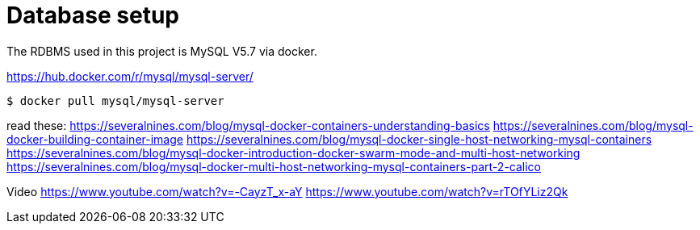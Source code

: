 = Database setup

The RDBMS used in this project is MySQL V5.7 via docker.

https://hub.docker.com/r/mysql/mysql-server/

[source,terminal]
----
$ docker pull mysql/mysql-server
----

read these:
https://severalnines.com/blog/mysql-docker-containers-understanding-basics
https://severalnines.com/blog/mysql-docker-building-container-image
https://severalnines.com/blog/mysql-docker-single-host-networking-mysql-containers
https://severalnines.com/blog/mysql-docker-introduction-docker-swarm-mode-and-multi-host-networking
https://severalnines.com/blog/mysql-docker-multi-host-networking-mysql-containers-part-2-calico

Video
https://www.youtube.com/watch?v=-CayzT_x-aY
https://www.youtube.com/watch?v=rTOfYLiz2Qk